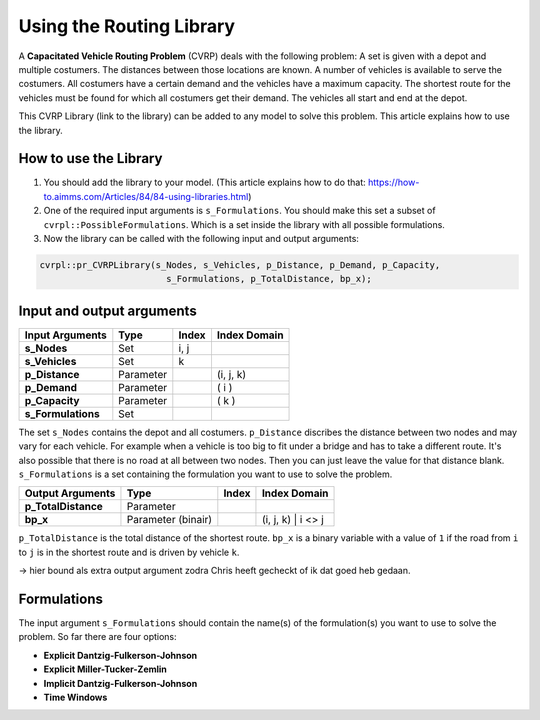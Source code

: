 Using the Routing Library
=========================

A **Capacitated Vehicle Routing Problem** (CVRP) deals with the following problem: A set is given with a depot and multiple costumers. The distances between those locations are known. A number of vehicles is available to serve the costumers. All costumers have a certain demand and the vehicles have a maximum capacity. The shortest route for the vehicles must be found for which all costumers get their demand. The vehicles all start and end at the depot. 

.. image:: images/CVRP.png
   :scale: 35%
   :align: center

This CVRP Library (link to the library) can be added to any model to solve this problem. This article explains how to use the library.


How to use the Library
----------------------
1. You should add the library to your model. (This article explains how to do that: https://how-to.aimms.com/Articles/84/84-using-libraries.html)
2. One of the required input arguments is ``s_Formulations``. You should make this set a subset of ``cvrpl::PossibleFormulations``. Which is a set inside the library with all possible formulations.
3. Now the library can be called with the following input and output arguments:

.. code-block:: aimms

	cvrpl::pr_CVRPLibrary(s_Nodes, s_Vehicles, p_Distance, p_Demand, p_Capacity, 
				s_Formulations, p_TotalDistance, bp_x);


Input and output arguments
--------------------------

====================  ==================  =====  ==================    
Input Arguments       Type                Index  Index Domain    
====================  ==================  =====  ==================    
**s_Nodes**           Set                 i, j       
**s_Vehicles**        Set                 k         
**p_Distance**        Parameter                  (i, j, k)       
**p_Demand**          Parameter                  ( i )         
**p_Capacity**        Parameter                  ( k )
**s_Formulations**    Set                      
====================  ==================  =====  ==================    

The set ``s_Nodes`` contains the depot and all costumers. ``p_Distance`` discribes the distance between two nodes and may vary for each vehicle. For example when a vehicle is too big to fit under a bridge and has to take a different route. It's also possible that there is no road at all between two nodes. Then you can just leave the value for that distance blank. ``s_Formulations`` is a set containing the formulation you want to use to solve the problem.

====================  ==================  =====  ==================
Output Arguments      Type                Index  Index Domain
====================  ==================  =====  ==================
**p_TotalDistance**   Parameter                
**bp_x**              Parameter (binair)         (i, j, k) | i <> j                  
====================  ==================  =====  ==================

``p_TotalDistance`` is the total distance of the shortest route. ``bp_x`` is a binary variable with a value of ``1`` if the road from ``i`` to ``j`` is in the shortest route and is driven by vehicle ``k``.

-> hier bound als extra output argument zodra Chris heeft gecheckt of ik dat goed heb gedaan.

Formulations
------------
The input argument ``s_Formulations`` should contain the name(s) of the formulation(s) you want to use to solve the problem. So far there are four options:

- **Explicit Dantzig-Fulkerson-Johnson**
- **Explicit Miller-Tucker-Zemlin**
- **Implicit Dantzig-Fulkerson-Johnson**
- **Time Windows**





		
